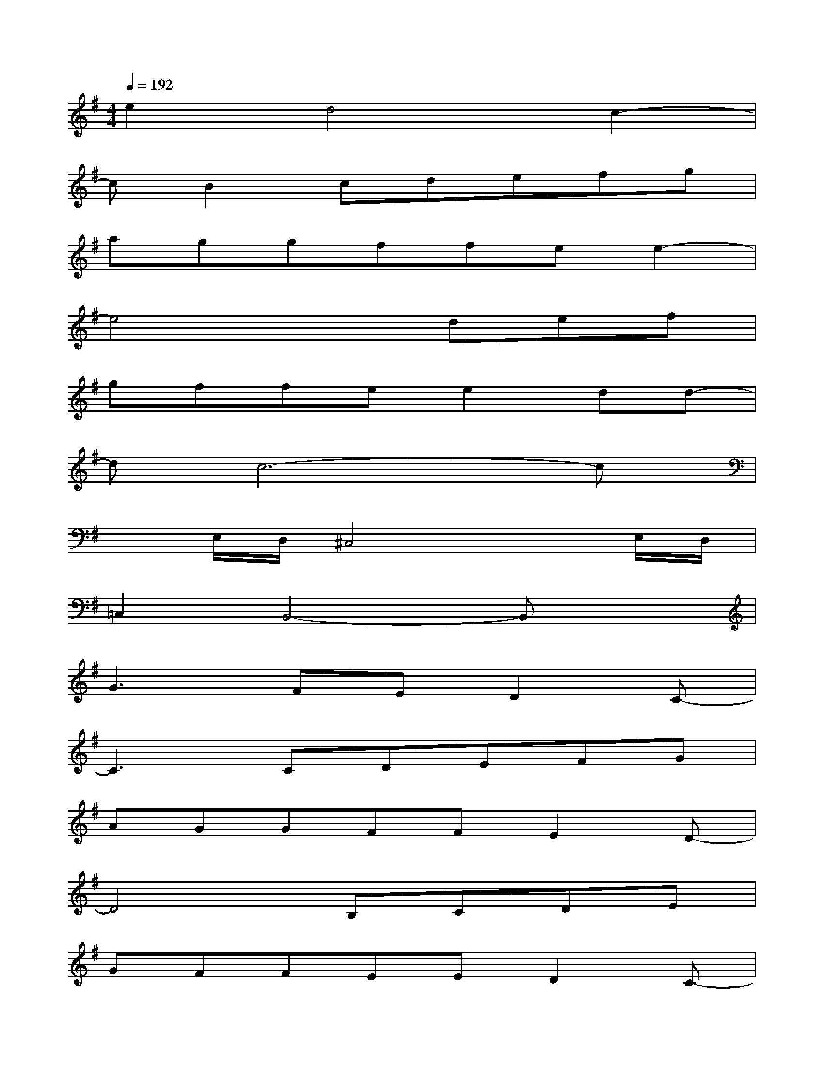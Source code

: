 X:1
T:
M:4/4
L:1/8
Q:1/4=192
K:G%1sharps
V:1
e2d4c2-|
cB2cdefg|
aggffee2-|
e4xdef|
gffee2dd-|
dc6-c|
xE,/2D,/2^C,4xE,/2D,/2|
=C,2B,,4-B,,x|
G3FED2C-|
C3CDEFG|
AGGFFE2D-|
D4B,CDE|
GFFEED2C-|
C4A,B,CD|
FEE^D^D4-|
^D6x2